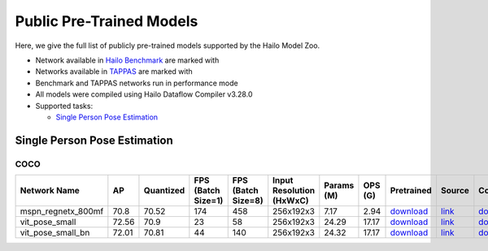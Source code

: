 
Public Pre-Trained Models
=========================

.. |rocket| image:: ../../images/rocket.png
  :width: 18

.. |star| image:: ../../images/star.png
  :width: 18

Here, we give the full list of publicly pre-trained models supported by the Hailo Model Zoo.

* Network available in `Hailo Benchmark <https://hailo.ai/products/ai-accelerators/hailo-8l-ai-accelerator-for-ai-light-applications/#hailo8l-benchmarks/>`_ are marked with |rocket|
* Networks available in `TAPPAS <https://github.com/hailo-ai/tappas>`_ are marked with |star|
* Benchmark and TAPPAS  networks run in performance mode
* All models were compiled using Hailo Dataflow Compiler v3.28.0
* Supported tasks:

  * `Single Person Pose Estimation`_


.. _Single Person Pose Estimation:

Single Person Pose Estimation
-----------------------------

COCO
^^^^

.. list-table::
   :widths: 31 9 7 11 9 8 8 8 7 7 7
   :header-rows: 1

   * - Network Name
     - AP
     - Quantized
     - FPS (Batch Size=1)
     - FPS (Batch Size=8)
     - Input Resolution (HxWxC)
     - Params (M)
     - OPS (G)
     - Pretrained
     - Source
     - Compiled
   * - mspn_regnetx_800mf  |star|
     - 70.8
     - 70.52
     - 174
     - 458
     - 256x192x3
     - 7.17
     - 2.94
     - `download <https://hailo-model-zoo.s3.eu-west-2.amazonaws.com/SinglePersonPoseEstimation/mspn_regnetx_800mf/pretrained/2022-07-12/mspn_regnetx_800mf.zip>`_
     - `link <https://github.com/open-mmlab/mmpose>`_
     - `download <https://hailo-model-zoo.s3.eu-west-2.amazonaws.com/ModelZoo/Compiled/v2.12.0/hailo8l/mspn_regnetx_800mf.hef>`_
   * - vit_pose_small
     - 72.56
     - 70.9
     - 23
     - 58
     - 256x192x3
     - 24.29
     - 17.17
     - `download <https://hailo-model-zoo.s3.eu-west-2.amazonaws.com/SinglePersonPoseEstimation/vit/vit_pose_small/pretrained/2023-11-14/vit_pose_small.zip>`_
     - `link <https://github.com/ViTAE-Transformer/ViTPose>`_
     - `download <https://hailo-model-zoo.s3.eu-west-2.amazonaws.com/ModelZoo/Compiled/v2.12.0/hailo8l/vit_pose_small.hef>`_
   * - vit_pose_small_bn
     - 72.01
     - 70.81
     - 44
     - 140
     - 256x192x3
     - 24.32
     - 17.17
     - `download <https://hailo-model-zoo.s3.eu-west-2.amazonaws.com/SinglePersonPoseEstimation/vit/vit_pose_small_bn/pretrained/2023-07-20/vit_pose_small_bn.zip>`_
     - `link <https://github.com/ViTAE-Transformer/ViTPose>`_
     - `download <https://hailo-model-zoo.s3.eu-west-2.amazonaws.com/ModelZoo/Compiled/v2.12.0/hailo8l/vit_pose_small_bn.hef>`_
